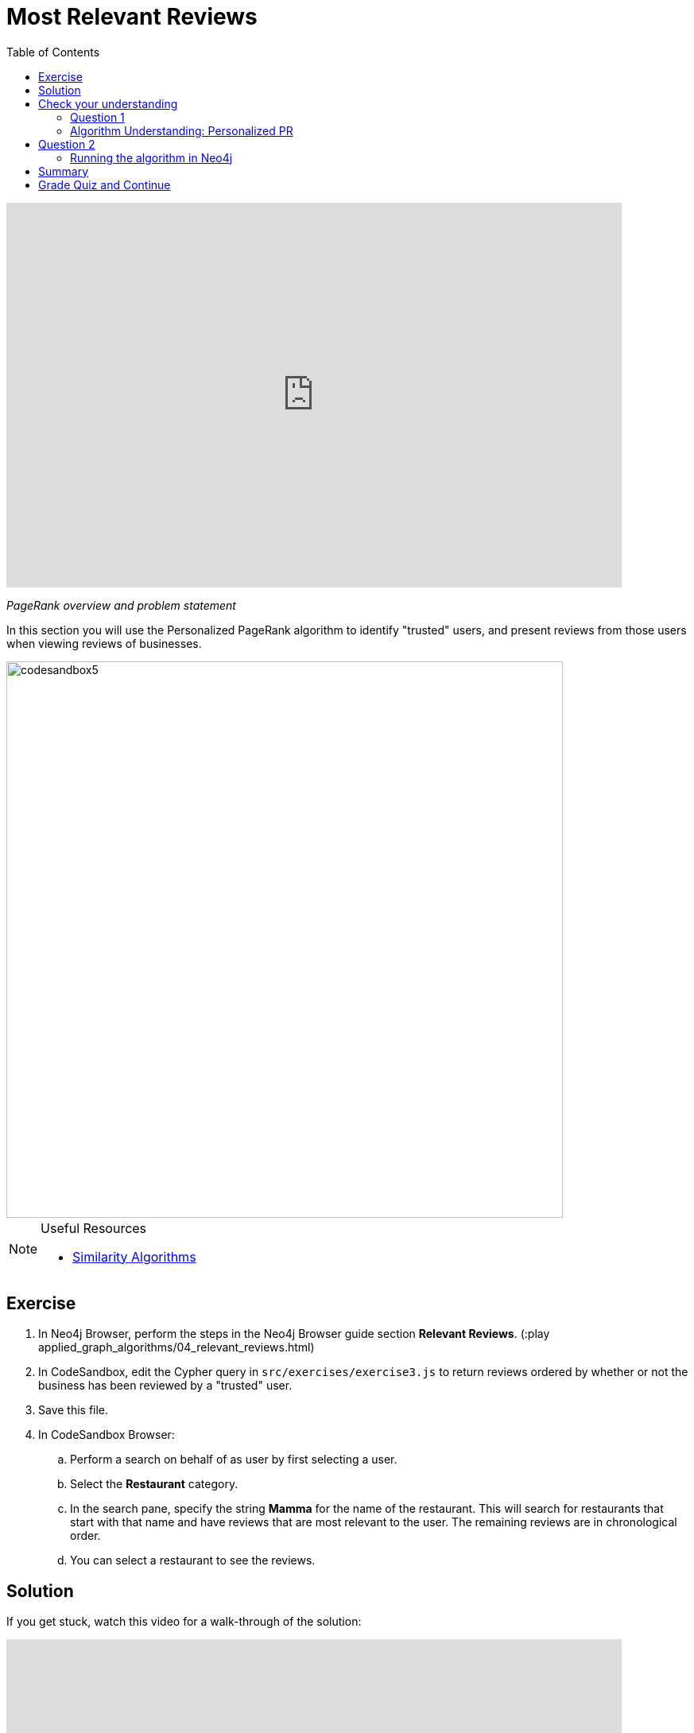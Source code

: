 = Most Relevant Reviews
:presenter: Neo4j
:twitter: neo4j
:email: info@neo4j.com
:neo4j-version: 3.5
:currentyear: 2019
:doctype: book
:toc: left
:toclevels: 3
:nextsecttitle: Photo Recommendations
:prevsecttitle: Ordering Search Results
:nextsect: 5
:currsect: 4
:prevsect: 3
:experimental:
:imagedir: ../img
:manual: http://neo4j.com/docs/operations-manual/3.5

++++
<div style="position: relative; overflow: hidden; padding-top: 56.25%; width: 90%;">
  <iframe src="https://www.youtube.com/embed/OSDreYI8wk0" frameborder="0" allow="accelerometer; autoplay; encrypted-media; gyroscope; picture-in-picture" style="position: absolute; top: 0; left: 0; width: 100%; height: 100%; border: 0;" allowfullscreen></iframe>
</div>
++++
_PageRank overview and problem statement_


In this section you will use the Personalized PageRank algorithm to identify "trusted" users, and present reviews from those users when viewing reviews of businesses.

image::{imagedir}/codesandbox5.png[,width=700,align=center]


[NOTE]
====
.Useful Resources

* https://neo4j.com/docs/graph-algorithms/current/algorithms/similarity/[Similarity Algorithms^]
====

== Exercise

. In Neo4j Browser, perform the steps in the  Neo4j Browser guide section *Relevant Reviews*. (:play applied_graph_algorithms/04_relevant_reviews.html)
. In CodeSandbox, edit the Cypher query in `src/exercises/exercise3.js` to return reviews ordered by whether or not the business has been reviewed by a "trusted" user.
. Save this file.
. In CodeSandbox Browser:
.. Perform a search on behalf of as user by first selecting a user.
.. Select the *Restaurant* category.
.. In the search pane, specify the string *Mamma* for the name of the restaurant. This will search for restaurants that start with that name and have reviews that are  most relevant to the user. The remaining reviews are in chronological order.
.. You can select a restaurant to see the reviews.

== Solution

If you get stuck, watch this video for a walk-through of the solution:

++++
<div style="position: relative; overflow: hidden; padding-top: 56.25%; width: 90%;">
  <iframe src="https://www.youtube.com/embed/wIFQmX14jb8" frameborder="0" allow="accelerometer; autoplay; encrypted-media; gyroscope; picture-in-picture" style="position: absolute; top: 0; left: 0; width: 100%; height: 100%; border: 0;" allowfullscreen></iframe>
</div>
++++
_Most relevant reviews exercise solution_

[#module-4.quiz]
== Check your understanding
=== Question 1

=== Algorithm Understanding: Personalized PR

Which of the following best describe the Personalized PageRank algorithm?

Select the correct answer.
[%interactive]
- [ ] [.false-answer]#It measures similarity of the structural context in which objects occur, based on their relationships with other objects.#
- [ ] [.required-answer]#It is a variation of the PageRank algorithm that is biased towards a set of source nodes.#
- [ ] [.false-answer]#It computes the influence of a node by measuring the number of the immediate neighbors and also all other nodes in the network that connect to the node under consideration through these immediate neighbors.#
- [ ] [.false-answer]#It is a variation of the PageRank algorithm that reduces the bias that PageRank has towards assigning higher scores to nodes with relationships from nodes that have few outgoing relationships.#

== Question 2
=== Running the algorithm in Neo4j

What is the default value of the `dampingFactor` used by the PageRank procedure?

Select the correct answer.
[%interactive]
- [ ] [.false-answer]#0.15#
- [ ] [.required-answer]#0.85#
- [ ] [.false-answer]#0.70#
- [ ] [.false-answer]#0.12#

== Summary

You should now be able to:
[square]
* Use the Personalized PageRank graph algorithm with Neo4j.

== Grade Quiz and Continue

++++
<a class="next-section medium button" href="../part-5/">Continue to Module 5</a>
++++

ifdef::backend-html5[]
++++
<script>
$( document ).ready(function() {
  Intercom('trackEvent','training-applied-algos-view-part4');
});
</script>
++++
endif::backend-html5[]


